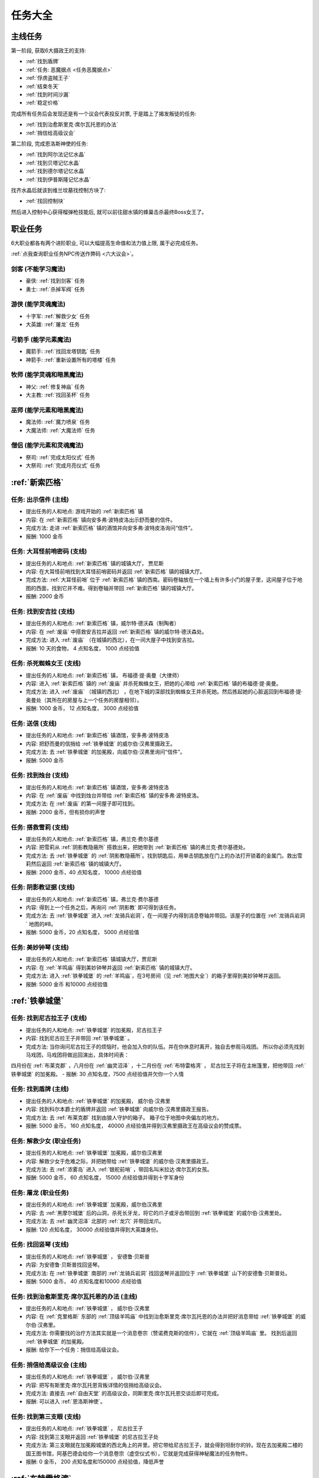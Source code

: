 任务大全
===============================================================================


.. _主线任务:

主线任务
-------------------------------------------------------------------------------
第一阶段, 获取6大摄政王的支持:

- :ref:`找到盾牌`
- :ref:`任务: 恶魔据点 <任务恶魔据点>`
- :ref:`俘虏盗贼王子`
- :ref:`结束冬天`
- :ref:`找到时间沙漏`
- :ref:`稳定价格`

完成所有任务后会发现还是有一个议会代表投反对票, 于是踏上了揭发叛徒的任务:

- :ref:`找到治愈斯里克·席尔瓦托恩的办法`
- :ref:`捎信给高级议会`

第二阶段, 完成恩洛斯神使的任务:

- :ref:`找到阿尔法记忆水晶`
- :ref:`找到贝塔记忆水晶`
- :ref:`找到德尔塔记忆水晶`
- :ref:`找到伊普斯隆记忆水晶`

找齐水晶后就该到维兰坟墓找控制方块了:

- :ref:`找回控制块`

然后进入控制中心获得榴弹枪技能后, 就可以前往甜水镇的蜂巢击杀最终Boss女王了。


.. _职业任务:

职业任务
-------------------------------------------------------------------------------
6大职业都各有两个进阶职业, 可以大幅提高生命值和法力值上限, 属于必完成任务。

:ref:`点我查询职业任务NPC传送作弊码 <六大议会>`。

.. _剑客职业任务:

剑客 (不能学习魔法)
~~~~~~~~~~~~~~~~~~~~~~~~~~~~~~~~~~~~~~~~~~~~~~~~~~~~~~~~~~~~~~~~~~~~~~~~~~~~~~~
- 豪侠: :ref:`找到剑客` 任务
- 勇士: :ref:`杀掉军阀` 任务

.. _游侠职业任务:

游侠 (能学灵魂魔法)
~~~~~~~~~~~~~~~~~~~~~~~~~~~~~~~~~~~~~~~~~~~~~~~~~~~~~~~~~~~~~~~~~~~~~~~~~~~~~~~
- 十字军: :ref:`解救少女` 任务
- 大英雄: :ref:`屠龙` 任务

.. _弓箭手职业任务:

弓箭手 (能学元素魔法)
~~~~~~~~~~~~~~~~~~~~~~~~~~~~~~~~~~~~~~~~~~~~~~~~~~~~~~~~~~~~~~~~~~~~~~~~~~~~~~~
- 魔箭手: :ref:`找回龙塔钥匙` 任务
- 神箭手: :ref:`重新设置所有的塔楼` 任务

.. _牧师职业任务:

牧师 (能学灵魂和暗黑魔法)
~~~~~~~~~~~~~~~~~~~~~~~~~~~~~~~~~~~~~~~~~~~~~~~~~~~~~~~~~~~~~~~~~~~~~~~~~~~~~~~
- 神父: :ref:`修复神庙` 任务
- 大主教: :ref:`找回圣杯` 任务


.. _巫师职业任务:

巫师 (能学元素和暗黑魔法)
~~~~~~~~~~~~~~~~~~~~~~~~~~~~~~~~~~~~~~~~~~~~~~~~~~~~~~~~~~~~~~~~~~~~~~~~~~~~~~~
- 魔法师: :ref:`魔力喷泉` 任务
- 大魔法师: :ref:`大魔法师` 任务

.. _僧侣职业任务:

僧侣 (能学元素和灵魂魔法)
~~~~~~~~~~~~~~~~~~~~~~~~~~~~~~~~~~~~~~~~~~~~~~~~~~~~~~~~~~~~~~~~~~~~~~~~~~~~~~~
- 祭司: :ref:`完成太阳仪式` 任务
- 大祭司: :ref:`完成月亮仪式` 任务


:ref:`新索匹格`
-------------------------------------------------------------------------------

.. _出示信件:

任务: 出示信件 (主线)
~~~~~~~~~~~~~~~~~~~~~~~~~~~~~~~~~~~~~~~~~~~~~~~~~~~~~~~~~~~~~~~~~~~~~~~~~~~~~~~
- 提出任务的人和地点: 游戏开始的 :ref:`新索匹格` 镇
- 内容: 在 :ref:`新索匹格` 镇向安多弗·波特皮洛出示舒而曼的信件。
- 完成方法: 走进 :ref:`新索匹格` 镇的酒馆并向安多弗·波特皮洛询问“信件”。
- 报酬: 1000 金币


.. _大耳怪前哨密码:

任务: 大耳怪前哨密码 (支线)
~~~~~~~~~~~~~~~~~~~~~~~~~~~~~~~~~~~~~~~~~~~~~~~~~~~~~~~~~~~~~~~~~~~~~~~~~~~~~~~
- 提出任务的人和地点:  :ref:`新索匹格` 镇的城镇大厅， 贾尼斯
- 内容: 在大耳怪前哨找到大耳怪前哨密码并返回 :ref:`新索匹格` 镇的城镇大厅。
- 完成方法: :ref:`大耳怪前哨` 位于 :ref:`新索匹格` 镇的西南。密码卷轴放在一个墙上有许多小门的屋子里，这间屋子位于地图的西面，找到它并不难。得到卷轴并带回 :ref:`新索匹格` 镇的城镇大厅。
- 报酬: 2000 金币


.. _找到安吉拉:

任务: 找到安吉拉 (支线)
~~~~~~~~~~~~~~~~~~~~~~~~~~~~~~~~~~~~~~~~~~~~~~~~~~~~~~~~~~~~~~~~~~~~~~~~~~~~~~~
- 提出任务的人和地点:  :ref:`新索匹格` 镇，威尔特·德沃森（制陶者）
- 内容: 在 :ref:`废庙` 中搭救安吉拉并返回 :ref:`新索匹格` 镇的威尔特·德沃森处。
- 完成方法: 进入 :ref:`废庙` （在城镇的西北），在一间大屋子中找到安吉拉。
- 报酬: 10 天的食物， 4 点知名度， 1000 点经验值


.. _杀死蜘蛛女王:

任务: 杀死蜘蛛女王 (支线)
~~~~~~~~~~~~~~~~~~~~~~~~~~~~~~~~~~~~~~~~~~~~~~~~~~~~~~~~~~~~~~~~~~~~~~~~~~~~~~~
- 提出任务的人和地点:  :ref:`新索匹格` 镇， 布福德·提·奥曼（大律师）
- 内容: 进入 :ref:`新索匹格` 镇的 :ref:`废庙` 并杀死蜘蛛女王，把她的心带给 :ref:`新索匹格` 镇的布福德·提·奥曼。
- 完成方法: 进入 :ref:`废庙` （城镇的西北） ，在地下城的深部找到蜘蛛女王并杀死她。然后拣起她的心脏返回到布福德·提·奥曼处（其所在的房屋与上一个任务的房屋相邻）。
- 报酬: 1000 金币， 12 点知名度， 3000 点经验值


.. _送信:

任务: 送信 (支线)
~~~~~~~~~~~~~~~~~~~~~~~~~~~~~~~~~~~~~~~~~~~~~~~~~~~~~~~~~~~~~~~~~~~~~~~~~~~~~~~
- 提出任务的人和地点:  :ref:`新索匹格` 镇酒馆，安多弗·波特皮洛
- 内容: 把舒而曼的信捎给 :ref:`铁拳城堡` 的威尔伯·汉弗里摄政王。
- 完成方法: 去 :ref:`铁拳城堡` 的加冕殿，向威尔伯·汉弗里询问“信件”。
- 报酬: 5000 金币


.. _找到烛台:

任务: 找到烛台 (支线)
~~~~~~~~~~~~~~~~~~~~~~~~~~~~~~~~~~~~~~~~~~~~~~~~~~~~~~~~~~~~~~~~~~~~~~~~~~~~~~~
- 提出任务的人和地点:  :ref:`新索匹格` 镇酒馆，安多弗·波特皮洛
- 内容: 在 :ref:`废庙` 中找到烛台并带给 :ref:`新索匹格` 镇的安多弗·波特皮洛。
- 完成方法: 在 :ref:`废庙` 的第一间屋子即可找到。
- 报酬: 2000 金币，但有损你的声誉


.. _搭救雪莉:

任务: 搭救雪莉 (支线)
~~~~~~~~~~~~~~~~~~~~~~~~~~~~~~~~~~~~~~~~~~~~~~~~~~~~~~~~~~~~~~~~~~~~~~~~~~~~~~~
- 提出任务的人和地点:  :ref:`新索匹格` 镇，弗兰克·费尔基德
- 内容: 把雪莉从 :ref:`阴影教隐蔽所` 搭救出来，把她带到 :ref:`新索匹格` 镇的弗兰克·费尔基德处。
- 完成方法: 去 :ref:`铁拳城堡` 的 :ref:`阴影教隐蔽所`。找到钥匙后，用单击钥匙放在门上的办法打开锁着的金属门。救出雪莉然后返回 :ref:`新索匹格` 镇的城镇大厅。
- 报酬: 2000 金币，40 点知名度， 10000 点经验值


.. _阴影教证据:

任务: 阴影教证据 (支线)
~~~~~~~~~~~~~~~~~~~~~~~~~~~~~~~~~~~~~~~~~~~~~~~~~~~~~~~~~~~~~~~~~~~~~~~~~~~~~~~
- 提出任务的人和地点:  :ref:`新索匹格` 镇，弗兰克·费尔基德
- 内容: 得到上一个任务之后，再询问 :ref:`阴影教` 即可得到该任务。
- 完成方法: 去 :ref:`铁拳城堡` 进入 :ref:`龙骑兵岩洞`，在一间屋子内得到消息卷轴并带回。该屋子的位置在 :ref:`龙骑兵岩洞` 地图的#8。
- 报酬: 5000 金币，20 点知名度， 5000 点经验值


.. _美妙钟琴:

任务: 美妙钟琴 (支线)
~~~~~~~~~~~~~~~~~~~~~~~~~~~~~~~~~~~~~~~~~~~~~~~~~~~~~~~~~~~~~~~~~~~~~~~~~~~~~~~
- 提出任务的人和地点:  :ref:`新索匹格` 镇城镇大厅，贾尼斯
- 内容: 在 :ref:`羊鸣庙` 得到美妙钟琴并返回 :ref:`新索匹格` 镇的城镇大厅。
- 完成方法: 进入 :ref:`铁拳城堡` 的 :ref:`羊鸣庙`，在3号房间（见 :ref:`地图大全`）的箱子里得到美妙钟琴并返回。
- 报酬: 5000 金币 和10000 点经验值



:ref:`铁拳城堡`
-------------------------------------------------------------------------------

.. _找到尼古拉王子:

任务: 找到尼古拉王子 (支线)
~~~~~~~~~~~~~~~~~~~~~~~~~~~~~~~~~~~~~~~~~~~~~~~~~~~~~~~~~~~~~~~~~~~~~~~~~~~~~~~
- 提出任务的人和地点:  :ref:`铁拳城堡` 的加冕殿，尼古拉王子
- 内容: 找到尼古拉王子并带回 :ref:`铁拳城堡` 。
- 完成方法: 当你询问尼古拉王子的烦恼时，他会加入你的队伍。并在你休息时离开，独自去参观马戏团。 所以你必须先找到马戏团，马戏团将做巡回演出，具体时间表：
四月份在 :ref:`布莱克郡` ，八月份在 :ref:`幽灵沼泽` ，十二月份在 :ref:`布特雷格湾` ，
尼古拉王子将在主帐篷里，把他带回 :ref:`铁拳城堡` 的加冕殿。
- 报酬: 30 点知名度，7500 点经验值并欠你一个人情


.. _找到盾牌:

任务: 找到盾牌 (主线)
~~~~~~~~~~~~~~~~~~~~~~~~~~~~~~~~~~~~~~~~~~~~~~~~~~~~~~~~~~~~~~~~~~~~~~~~~~~~~~~
- 提出任务的人和地点:  :ref:`铁拳城堡` 的加冕殿， 威尔伯·汉弗里
- 内容: 找到科尔本爵士的盾牌并返回 :ref:`铁拳城堡` 向威尔伯·汉弗里摄政王报告。
- 完成方法: 去 :ref:`布莱克郡` 找到由狼人守护的箱子。 箱子位于地图中央偏左的地方。
- 报酬: 5000 金币， 160 点知名度， 40000 点经验值并得到汉弗里摄政王在高级议会的赞成票。


.. _解救少女:

任务: 解救少女 (职业任务)
~~~~~~~~~~~~~~~~~~~~~~~~~~~~~~~~~~~~~~~~~~~~~~~~~~~~~~~~~~~~~~~~~~~~~~~~~~~~~~~
- 提出任务的人和地点:  :ref:`铁拳城堡` 加冕殿，威尔伯汉弗里
- 内容: 解救少女于危难之际，并把她带给 :ref:`铁拳城堡` 的威尔伯·汉弗里摄政王。
- 完成方法: 去 :ref:`浓雾岛` 进入 :ref:`银舵前哨` ，带回名叫米拉达·席尔瓦的女孩。
- 报酬: 5000 金币， 60 点知名度， 15000 点经验值并得到十字军身份


.. _屠龙:

任务: 屠龙 (职业任务)
~~~~~~~~~~~~~~~~~~~~~~~~~~~~~~~~~~~~~~~~~~~~~~~~~~~~~~~~~~~~~~~~~~~~~~~~~~~~~~~
- 提出任务的人和地点:  :ref:`铁拳城堡` 加冕殿，威尔伯汉弗里
- 内容: 去 :ref:`黑摩尔城堡` 后的山洞，杀死长牙龙，将它的爪子或牙齿带回到 :ref:`铁拳城堡` 的威尔伯·汉弗里处。
- 完成方法: 去 :ref:`幽灵沼泽` 北部的 :ref:`龙穴` 并带回龙爪。
- 报酬: 120 点知名度， 30000 点经验值并得到大英雄身份。


.. _找回竖琴:

任务: 找回竖琴 (支线)
~~~~~~~~~~~~~~~~~~~~~~~~~~~~~~~~~~~~~~~~~~~~~~~~~~~~~~~~~~~~~~~~~~~~~~~~~~~~~~~
- 提出任务的人和地点:  :ref:`铁拳城堡` ， 安德鲁·贝斯普
- 内容: 为安德鲁·贝斯普找回竖琴。
- 完成方法: 在 :ref:`铁拳城堡` 南部的 :ref:`龙骑兵岩洞` 找回竖琴并返回位于 :ref:`铁拳城堡` 山下的安德鲁·贝斯普处。
- 报酬: 5000 金币， 40 点知名度和10000 点经验值


.. _找到治愈斯里克·席尔瓦托恩的办法:

任务: 找到治愈斯里克·席尔瓦托恩的办法 (主线)
~~~~~~~~~~~~~~~~~~~~~~~~~~~~~~~~~~~~~~~~~~~~~~~~~~~~~~~~~~~~~~~~~~~~~~~~~~~~~~~
- 提出任务的人和地点:  :ref:`铁拳城堡` ， 威尔伯·汉弗里
- 内容: 在 :ref:`克里格斯` 东部的 :ref:`顶级羊鸣庙` 中找到治愈斯里克·席尔瓦托恩的办法并把好消息带给 :ref:`铁拳城堡` 的威尔伯·汉弗里。
- 完成方法: 你需要找的治疗方法其实就是一个消息卷宗（赞诺费克斯的信件），它就在 :ref:`顶级羊鸣庙` 里。 找到后返回 :ref:`铁拳城堡` 的加冕殿。
- 报酬: 给你下一个任务：捎信给高级议会。


.. _捎信给高级议会:

任务: 捎信给高级议会 (主线)
~~~~~~~~~~~~~~~~~~~~~~~~~~~~~~~~~~~~~~~~~~~~~~~~~~~~~~~~~~~~~~~~~~~~~~~~~~~~~~~
- 提出任务的人和地点:  :ref:`铁拳城堡` ， 威尔伯·汉弗里
- 内容: 把写有斯里克·席尔瓦托恩背叛详情的信捎给高级议会。
- 完成方法: 直接去 :ref:`自由天堂` 的高级议会，同斯里克·席尔瓦托恩交谈后即可完成。
- 报酬: 可以进入 :ref:`恩洛斯神使`。


.. _找到第三支眼:

任务: 找到第三支眼 (支线)
~~~~~~~~~~~~~~~~~~~~~~~~~~~~~~~~~~~~~~~~~~~~~~~~~~~~~~~~~~~~~~~~~~~~~~~~~~~~~~~
- 提出任务的人和地点:  :ref:`铁拳城堡` ， 尼古拉王子
- 内容: 找到第三支眼并返回 :ref:`铁拳城堡` 的尼古拉王子处
- 完成方法: 第三支眼就在加冕殿城堡的西北角上的井里。把它带给尼古拉王子，就会得到坦耐尔的铃。现在去加冕殿二楼的国王图书馆，阿基巴德会给你一个消息卷宗（虚空仪式书），它就是完成获得神秘魔法的任务物件。
- 报酬: 0 金币， 200 点知名度和150000 点经验值，降低声誉


:ref:`布特雷格湾` 
-------------------------------------------------------------------------------

.. _摧毁水晶:

任务: 摧毁水晶 (支线)
~~~~~~~~~~~~~~~~~~~~~~~~~~~~~~~~~~~~~~~~~~~~~~~~~~~~~~~~~~~~~~~~~~~~~~~~~~~~~~~
- 提出任务的人和地点:  :ref:`布特雷格湾` ， 温斯特·舒则
- 内容: 摧毁 :ref:`神拳庙` 内的水晶并返回到温斯特·舒则处。
- 完成方法: 进入 :ref:`神拳庙` （在 :ref:`布特雷格湾` 城镇的西北） 在右侧走廊的尽头找到水晶并摧毁它。
- 报酬: 3000 金币， 40 点知名度和10000 点经验值


.. _烈火爵士:

任务: 烈火爵士 (支线)
~~~~~~~~~~~~~~~~~~~~~~~~~~~~~~~~~~~~~~~~~~~~~~~~~~~~~~~~~~~~~~~~~~~~~~~~~~~~~~~
- 提出任务的人和地点:  :ref:`布特雷格湾` 东南的 :ref:`烈火爵士大厅`， 烈火爵士
- 内容: 打开 :ref:`烈火爵士大厅` 大门，并拜见烈火爵士。
- 完成方法: 此地下城比较大，如果走错了路，可以通过用琥珀点击石脸（烈火爵士的仆人）的方法回到入口处。大门的位置见 :ref:`地图大全`。
- 报酬: 0 金币， 40 点知名度， 10000 点经验值


:ref:`自由天堂`
-------------------------------------------------------------------------------

.. _任务恶魔据点:

任务: 恶魔据点 (主线)
~~~~~~~~~~~~~~~~~~~~~~~~~~~~~~~~~~~~~~~~~~~~~~~~~~~~~~~~~~~~~~~~~~~~~~~~~~~~~~~
- 提出任务的人和地点:  :ref:`自由天堂` 的坦普城堡，坦普爵士
- 内容: 摧毁 :ref:`恶魔据点` 并返回坦普城堡的奥斯里克·坦普爵士处。
- 完成方法: 去 :ref:`克里格斯` 进入 :ref:`恶魔据点`，杀死恶魔后从其身上得到消息卷轴。 然后返回到坦普城堡的坦普爵士处。
- 报酬: 160 点知名度和40000 点经验值并得到坦普爵士在高级议会的赞成票。


.. _找到剑客:

任务: 找到剑客 (职业任务)
~~~~~~~~~~~~~~~~~~~~~~~~~~~~~~~~~~~~~~~~~~~~~~~~~~~~~~~~~~~~~~~~~~~~~~~~~~~~~~~
- 提出任务的人和地点:  :ref:`自由天堂` 的坦普城堡，坦普爵士
- 内容: 得到的剑客提名并回到坦普城堡的奥斯里克·坦普爵士处。
- 完成方法: 到 :ref:`自由天堂` 西北方的酒馆与查德威克交谈，然后回到坦普城堡。
- 报酬: 60 点知名度， 15000 点经验值，并获得豪侠身份


.. _杀掉军阀:

任务: 杀掉军阀 (职业任务)
~~~~~~~~~~~~~~~~~~~~~~~~~~~~~~~~~~~~~~~~~~~~~~~~~~~~~~~~~~~~~~~~~~~~~~~~~~~~~~~
- 提出任务的人和地点:  :ref:`自由天堂` 的坦普城堡，坦普爵士
- 内容: 击败军阀并将胜利的证据带给坦普爵士。
- 完成方法: 去 :ref:`银湾镇` 的 :ref:`军阀堡垒`，找到名为拆开信件的消息卷轴作为杀掉军阀的证据。
- 报酬: 160 点知名度， 40000 点经验值并获的勇士身份


.. _救出谢勒尔:

任务: 救出谢勒尔 (支线)
~~~~~~~~~~~~~~~~~~~~~~~~~~~~~~~~~~~~~~~~~~~~~~~~~~~~~~~~~~~~~~~~~~~~~~~~~~~~~~~
- 提出任务的人和地点:  :ref:`自由天堂` ，卡尔罗·拖米尼
- 内容: 从 :ref:`布特雷格湾` 东部的食人族部落救出谢勒尔并带她回到 :ref:`自由天堂` 的卡尔罗·拖米尼处
- 完成方法: 去 :ref:`布特雷格湾` 东部的 :ref:`海神庙`，在密室里救出谢勒尔并回到卡尔罗·拖米尼住处。
- 报酬: 1500 金币， 40 点知名度， 10000 点经验值


.. _失落的神器:

任务: 失落的神器 (支线)
~~~~~~~~~~~~~~~~~~~~~~~~~~~~~~~~~~~~~~~~~~~~~~~~~~~~~~~~~~~~~~~~~~~~~~~~~~~~~~~
- 提出任务的人和地点:  :ref:`自由天堂` ，佐尔丹·菲尔普
- 内容: 在 :ref:`龙骑兵堡垒` 中找到神器，回到 :ref:`自由天堂` 的佐尔丹住处。
- 完成方法: 进入 :ref:`自由天堂` 南部的 :ref:`龙骑兵堡垒` ，神器在最后被打开的房间的一个箱子里。
- 报酬: 你除了保留神器莫德雷德外还可得到30000金币， 40 点知名度和10000 点经验值。


.. _找回头骨:

任务: 找回头骨 (支线)
~~~~~~~~~~~~~~~~~~~~~~~~~~~~~~~~~~~~~~~~~~~~~~~~~~~~~~~~~~~~~~~~~~~~~~~~~~~~~~~
- 提出任务的人和地点:  :ref:`自由天堂` ， 盖贝里·卡特曼
- 内容: 在 :ref:`自由天堂` 西部的埃斯里克坟墓为 :ref:`自由天堂` 的盖贝里·卡特曼找到埃斯里克的头骨
- 完成方法: 进入 :ref:`自由天堂` 的 :ref:`疯子埃斯里克的坟墓`。杀死力量死神后得到疯子埃斯里克的头骨，回到盖贝里·卡特曼处完成任务。
- 报酬: 7500 金币， 60 点知名度， 15000 点经验值


:ref:`浓雾岛`
-------------------------------------------------------------------------------

.. _找到时间沙漏:

任务: 找到时间沙漏 (主线)
~~~~~~~~~~~~~~~~~~~~~~~~~~~~~~~~~~~~~~~~~~~~~~~~~~~~~~~~~~~~~~~~~~~~~~~~~~~~~~~
- 提出任务的人和地点: :ref:`浓雾岛`， 阿尔伯特·牛顿爵士
- 内容: 找到时间沙漏并将其带给 :ref:`浓雾岛` 的牛顿爵士
- 完成方法: 去 :ref:`新索匹格` 镇的加里克炼铁厂（在东北方的岛上）找到时间沙漏，回到 :ref:`浓雾岛` 的牛顿爵士处。
- 报酬: 200 点知名度和50000 点经验值并得到牛顿爵士在高级议会的支持


.. _魔力喷泉:

任务: 魔力喷泉 (职业任务)
~~~~~~~~~~~~~~~~~~~~~~~~~~~~~~~~~~~~~~~~~~~~~~~~~~~~~~~~~~~~~~~~~~~~~~~~~~~~~~~
- 提出任务的人和地点:  :ref:`浓雾岛` ，阿尔伯特·牛顿爵士
- 内容: 痛饮魔法喷泉然后返回 :ref:`浓雾岛` 的牛顿爵士处。
- 完成方法: 去 :ref:`布特雷格湾` ，靠近大陆的岸边会发现魔力喷泉。确保每个人都喝了喷泉水。
- 报酬: 15000 点经验值， 60 点知名度并得到魔法师身份


.. _大魔法师:

任务: 大魔法师 (职业任务)
~~~~~~~~~~~~~~~~~~~~~~~~~~~~~~~~~~~~~~~~~~~~~~~~~~~~~~~~~~~~~~~~~~~~~~~~~~~~~~~
- 提出任务的人和地点:  :ref:`浓雾岛` ， 阿尔伯特·牛顿爵士
- 内容: 夺回德里克丝的水晶并回到 :ref:`浓雾岛` 的阿尔伯特·牛顿爵士处。
- 完成方法: 去 :ref:`铁拳城堡` 西南的 :ref:`考勒根的豪宅`，带回德里克丝的水晶。
- 报酬: 30000 点经验值， 120 点知名度并得到大魔法师身份


任务: 银舵前哨 (支线)
~~~~~~~~~~~~~~~~~~~~~~~~~~~~~~~~~~~~~~~~~~~~~~~~~~~~~~~~~~~~~~~~~~~~~~~~~~~~~~~
- 提出任务的人和地点:  :ref:`浓雾岛` ，查尔斯·德·索匹格
- 内容: 袭击 :ref:`浓雾岛` 的 :ref:`银舵前哨` 并把他们堕落的证据带给 :ref:`浓雾岛` 的总管
- 完成方法: 进入 :ref:`浓雾岛` 的 :ref:`银舵前哨` ，从箱子里拿回消息卷宗。然后回城镇大厅。
- 报酬: 3000 金币， 60 点知名度， 15000 点经验值


:ref:`银湾镇` 
-------------------------------------------------------------------------------

.. _稳定价格:

任务: 稳定价格 (主线)
~~~~~~~~~~~~~~~~~~~~~~~~~~~~~~~~~~~~~~~~~~~~~~~~~~~~~~~~~~~~~~~~~~~~~~~~~~~~~~~
- 提出任务的人和地点:  :ref:`银湾镇` 的加冕殿， 弗丽斯夫人
- 内容: 稳定王国9个驿站的价格并回到 :ref:`银湾镇` 弗丽斯夫人处
- 完成方法: 分别去王国的9个驿站，说服他们保持至少48个金币的价格。9个驿站分布： :ref:`新索匹格` 镇、 :ref:`铁拳城堡` 、 :ref:`银湾镇` 、 :ref:`自由天堂` （2个）、 :ref:`幽灵沼泽` 、 :ref:`布莱克郡` 、 :ref:`克里格斯` 和 :ref:`冰冻高原` 。 注：如在30天内完成任务，将得到额外的30000 金币。
- 报酬: 5000 金币， 100 点知名度， 25000 点经验值和她在高级议会的赞成票。


.. _完成太阳仪式:

任务: 完成太阳仪式 (职业任务)
~~~~~~~~~~~~~~~~~~~~~~~~~~~~~~~~~~~~~~~~~~~~~~~~~~~~~~~~~~~~~~~~~~~~~~~~~~~~~~~
- 提出任务的人和地点:  :ref:`银湾镇` ， 劳里达·弗丽斯夫人
- 内容: 在春秋分拜祭 :ref:`银湾镇` 北部石圈的太阳神坛 (提示：3月20日和9月23日是春秋分)。
- 完成方法: 在春秋分或冬夏至（6月21日和12月21日）正午时间，去石圈的太阳神坛祈祷。
- 报酬: 160 点知名度， 15000 点经验值并得到祭司身份


.. _完成月亮仪式:

任务: 完成月亮仪式 (职业任务)
~~~~~~~~~~~~~~~~~~~~~~~~~~~~~~~~~~~~~~~~~~~~~~~~~~~~~~~~~~~~~~~~~~~~~~~~~~~~~~~
- 提出任务的人和地点:  :ref:`银湾镇` ，劳里达·弗丽斯夫人
- 内容: 在满月的夜晚十分来月亮庙拜祭月亮神坛。
- 完成方法: 去 :ref:`自由天堂` 东北的 :ref:`月亮庙`，在满月的晚上12点左右完成月亮仪式。
- 报酬: 160 点知名度， 40000 点经验值并得到大祭司身份


.. _任务独立碑:

任务: 独立碑 (支线)
~~~~~~~~~~~~~~~~~~~~~~~~~~~~~~~~~~~~~~~~~~~~~~~~~~~~~~~~~~~~~~~~~~~~~~~~~~~~~~~
- 提出任务的人和地点:  :ref:`银湾镇` ， 埃里诺·范德贝尔特
- 内容: 在 :ref:`银湾镇` 西面 :ref:`独立碑` 中摧毁祭坛并返回 :ref:`银湾镇` 的埃里诺·范德贝尔特处。
- 完成方法: 直奔地图西面的 :ref:`独立碑`，摧毁邪恶神坛后返回她的屋子（在 :ref:`银湾镇` 西南靠近三个喷泉）。
- 报酬: 3000 金币， 40 点知名度， 15000 点经验值


:ref:`幽灵沼泽` 
-------------------------------------------------------------------------------

.. _除掉斯那格:

任务: 除掉斯那格 (支线)
~~~~~~~~~~~~~~~~~~~~~~~~~~~~~~~~~~~~~~~~~~~~~~~~~~~~~~~~~~~~~~~~~~~~~~~~~~~~~~~
- 提出任务的人和地点:  :ref:`幽灵沼泽` ， 阿维里·辛西亚（住在城镇西北的酒馆）
- 内容: 杀掉斯那格后，带着他的战斧回到 :ref:`幽灵沼泽` 的酒馆阿维里·辛西亚处。
- 完成方法: 先去 :ref:`幽灵沼泽` 的 :ref:`斯那格铁矿`，在那找到钥匙后，再去 :ref:`铁拳城堡` 的 :ref:`斯那格的岩洞`，杀死斯那格之后，拿回他的战斧。
- 报酬: 80 点知名度， 20000 点经验值并使你能成为战斧大师


.. _摧毁坟墓之书:

任务: 摧毁坟墓之书 (支线)
~~~~~~~~~~~~~~~~~~~~~~~~~~~~~~~~~~~~~~~~~~~~~~~~~~~~~~~~~~~~~~~~~~~~~~~~~~~~~~~
- 提出任务的人和地点:  :ref:`幽灵沼泽` ， 得里·罗斯， 住在城镇东部（二楼）
- 内容: 在 :ref:`黑摩尔城堡` 找到并催毁坟墓之书并回到黑摩尔镇的得里·罗斯处。
- 完成方法:  :ref:`黑摩尔城堡` 位于城镇东面的山上。具体方法参见 :ref:`黑摩尔城堡` 
- 报酬: 5000 金币， 200 点知名度， 50000 点经验值


:ref:`冰冻高原` 
-------------------------------------------------------------------------------

.. _找回龙塔钥匙:

任务: 找回龙塔钥匙 (职业任务)
~~~~~~~~~~~~~~~~~~~~~~~~~~~~~~~~~~~~~~~~~~~~~~~~~~~~~~~~~~~~~~~~~~~~~~~~~~~~~~~
- 提出任务的人和地点:  :ref:`冰冻高原` ， 斯壮姆嘉德爵士
- 内容: 去 :ref:`冰冻高原` 的 :ref:`冰风堡垒`，得到龙塔钥匙并带回给斯壮姆嘉德城堡的斯壮姆嘉德爵士
- 完成方法: 去 :ref:`冰风堡垒`，钥匙在密室里，打开密室的开关在椅子的扶手上。拿到钥匙后返回斯壮姆嘉德爵士处。
- 报酬: 60 点知名度， 15000 点经验值并将弓箭手升级为魔箭手


.. _重新设置所有的塔楼:

任务: 重新设置所有的塔楼 (职业任务)
~~~~~~~~~~~~~~~~~~~~~~~~~~~~~~~~~~~~~~~~~~~~~~~~~~~~~~~~~~~~~~~~~~~~~~~~~~~~~~~
- 提出任务的人和地点:  :ref:`冰冻高原` ， 斯壮姆嘉德爵士
- 内容: 重新设置所有的塔楼，然后返回斯壮姆嘉德城堡的斯壮姆嘉德爵士。
- 完成方法: 塔楼共六座，都在城镇中。分别在 :ref:`新索匹格` 镇， :ref:`浓雾岛` ， :ref:`自由天堂` ， :ref:`冰冻高原` （白帽镇）， :ref:`银湾镇` 和 :ref:`布莱克郡` 。
- 报酬: 160 点知名度， 40000 点经验值并将魔箭手升级为神箭手


.. _结束冬天:

任务: 结束冬天 (主线)
~~~~~~~~~~~~~~~~~~~~~~~~~~~~~~~~~~~~~~~~~~~~~~~~~~~~~~~~~~~~~~~~~~~~~~~~~~~~~~~
- 提出任务的人和地点:  :ref:`冰冻高原` ， 斯壮姆嘉德爵士
- 内容: 为 :ref:`冰冻高原` 斯壮姆嘉德城堡的斯壮姆嘉德爵士结束冬天，并把好消息带给他。
- 完成方法: 去 :ref:`克里格斯` ，在地图中央的山上找到住在小屋的隐士， 同他交谈后回到斯壮姆嘉德城堡即可完成任务。
- 报酬: 200 点知名度和50000 点经验值


.. _俘虏盗贼王子:

任务: 俘虏盗贼王子 (主线)
~~~~~~~~~~~~~~~~~~~~~~~~~~~~~~~~~~~~~~~~~~~~~~~~~~~~~~~~~~~~~~~~~~~~~~~~~~~~~~~
- 提出任务的人和地点:  :ref:`冰冻高原` ， 安东尼·斯通爵士
- 内容: 擒获盗贼王子并把他带给 :ref:`冰冻高原` 斯通城堡的安东尼·斯通爵士。
- 完成方法: 去 :ref:`自由天堂下水道`，在西北一间屋子的床下找到盗贼王子，然后返回。
- 报酬: 10000 金币， 120 点知名度， 30000 点经验值并得到斯通爵士在高级议会的支持


.. _修复神庙:

任务: 修复神庙 (职业任务)
~~~~~~~~~~~~~~~~~~~~~~~~~~~~~~~~~~~~~~~~~~~~~~~~~~~~~~~~~~~~~~~~~~~~~~~~~~~~~~~
- 提出任务的人和地点:  :ref:`冰冻高原` ，安东尼·斯通爵士
- 内容: 雇一个石匠和一个木匠，带他们到 :ref:`自由天堂` 的斯通神庙去修复该神庙，然后返回安东尼·斯通爵士处。
- 完成方法: 去 :ref:`自由天堂` 。石匠和木匠都能在这雇到[具体地点见城镇图]。 然后带着他们去城镇西北的 :ref:`自由天堂` 神庙。出来后，他们就会留下，返回 :ref:`冰冻高原` 的斯通城堡，即可完成任务。
- 报酬: 60 点知名度， 15000 点经验值并将牧师升为神父。


.. _找回圣杯:

任务: 找回圣杯 (职业任务)
~~~~~~~~~~~~~~~~~~~~~~~~~~~~~~~~~~~~~~~~~~~~~~~~~~~~~~~~~~~~~~~~~~~~~~~~~~~~~~~
- 提出任务的人和地点:  :ref:`冰冻高原` ，安东尼·斯通爵士
- 内容: 从 :ref:`自由天堂` 东部岛屿的神庙里，在众多僧侣手中夺回圣杯，把它放在 :ref:`自由天堂` 的神庙里，然后回斯通城堡见斯通爵士。
- 完成方法: 去 :ref:`布特雷格湾` 的 :ref:`太阳庙`，杀死牛头国王后，找到圣杯。接着去 :ref:`自由天堂` 的神庙（上一个任务刚修好），然后回到安东尼·斯通爵士处。
- 报酬: 120 点知名度， 30000 点经验值。并升级为大主教。


:ref:`克里格斯` 
-------------------------------------------------------------------------------

.. _得到宝石蛋:

任务: 得到宝石蛋 (支线)
~~~~~~~~~~~~~~~~~~~~~~~~~~~~~~~~~~~~~~~~~~~~~~~~~~~~~~~~~~~~~~~~~~~~~~~~~~~~~~~
- 提出任务的人和地点:  :ref:`克里格斯` ，埃米丽
- 内容: 在 :ref:`克里格斯城堡` 找回宝石蛋，返回 :ref:`克里格斯` 城镇的埃米丽处。
- 完成方法: 去 :ref:`克里格斯` 并进入 :ref:`克里格斯城堡` ，带回宝石蛋。
- 报酬: 5000 金币， 200 点知名度和 50000 点经验值


:ref:`布莱克郡` 
-------------------------------------------------------------------------------

.. _摧毁狼人祭坛:

任务: 摧毁狼人祭坛 (支线)
~~~~~~~~~~~~~~~~~~~~~~~~~~~~~~~~~~~~~~~~~~~~~~~~~~~~~~~~~~~~~~~~~~~~~~~~~~~~~~~
- 提出任务的人和地点:  :ref:`布莱克郡` ， 玛利亚·特里潘
- 内容: 摧毁 :ref:`狼穴` 的狼人祭坛并返回到玛丽亚·特里潘处。
- 完成方法: 去 :ref:`布莱克郡` 城镇南部的 :ref:`狼穴` ，先在祭坛东侧的大屋尽头找到幽灵巴塞萨交谈，然后到另一间找纯净珍珠，把它放在狼人祭坛上，就可将祭坛摧毁。之后将纯净珍珠交给 :ref:`铁拳城堡` 的威尔伯·汉弗里摄政王，会得到额外的40 点知名度和 10000 点经验值。
- 报酬: 4000 金币， 80 点知名度和20000 点经验值


.. _找腐败珍珠:

任务: 找腐败珍珠 (支线)
~~~~~~~~~~~~~~~~~~~~~~~~~~~~~~~~~~~~~~~~~~~~~~~~~~~~~~~~~~~~~~~~~~~~~~~~~~~~~~~
- 提出任务的人和地点:  :ref:`狼穴` ， 幽灵巴塞萨
- 内容: 找到腐败珍珠并就地交给幽灵巴塞萨
- 完成方法: 接到任务后，先在另一间大屋子中找到纯洁珍珠，然后摧毁狼人祭坛，打开堵死的墙。找到狼人首领，杀死他就可得到褪色珍珠，带着它回到幽灵巴塞萨处。
- 报酬: 0 金币， 20 点知名度和50000 点经验值


.. _放置雕像:

任务: 放置雕像 (支线)
~~~~~~~~~~~~~~~~~~~~~~~~~~~~~~~~~~~~~~~~~~~~~~~~~~~~~~~~~~~~~~~~~~~~~~~~~~~~~~~
- 提出任务的人和地点:  :ref:`布莱克郡` ， 特威伦
- 内容: 将五个雕像分别放置在 :ref:`甜水镇` 、 :ref:`克里格斯` 、 :ref:`飞龙沙漠` 、  :ref:`幽灵沼泽` 和 :ref:`布特雷格湾` 的底座上，然后返回到 :ref:`布莱克郡` 的特威伦处。
- 完成方法: 五个底座分别在： :ref:`甜水镇` - 地图最北方（放置虎） :ref:`克里格斯`  -地图的西北方（放置熊）
 :ref:`飞龙沙漠`  - 城镇的中央（放置鹰）r :ref:`幽灵沼泽`  - 地图的西南方（放置狼）
 :ref:`布特雷格湾`  -  :ref:`布特雷格湾` 西部—一个小岛（放置龙）
注意：一定先选装有雕像的角色，再放置雕像
- 报酬: 一箱财宝， 300 点知名度和75000 点经验值


.. _营救埃曼钮尔:

任务: 营救埃曼钮尔 (支线)
~~~~~~~~~~~~~~~~~~~~~~~~~~~~~~~~~~~~~~~~~~~~~~~~~~~~~~~~~~~~~~~~~~~~~~~~~~~~~~~
- 提出任务的人和地点:  :ref:`布莱克郡` ， 乔安娜·克里维兹
- 内容: 去 :ref:`布莱克郡` 东部的 :ref:`巨蛇庙` 营救埃曼钮尔并带他回到 :ref:`布莱克郡` 他妻子处
- 完成方法: 去往关押埃曼钮尔房间的开关在金龙所在的地坑里。先不要和金龙纠缠，等解救了埃曼钮尔之后，再杀金龙不迟。埃曼钮尔在笼子里。
- 报酬: 500 金币， 80 点知名度和20000 点经验值


:ref:`恩洛斯神使`
-------------------------------------------------------------------------------

.. _找到阿尔法记忆水晶:

任务: 找到阿尔法记忆水晶 (主线)
~~~~~~~~~~~~~~~~~~~~~~~~~~~~~~~~~~~~~~~~~~~~~~~~~~~~~~~~~~~~~~~~~~~~~~~~~~~~~~~
- 提出任务的人和地点:  :ref:`自由天堂` ， 恩洛斯神使
- 内容: 在 :ref:`超级羊鸣庙` 找到阿尔法记忆水晶并把它放到高级议会下面的神使的神坛上
- 完成方法: :ref:`隐士岛` 的 :ref:`超级羊鸣庙` 比较难打。
- 报酬: 0 金币， 400 点知名度和100000 点经验值


.. _找到贝塔记忆水晶:

任务: 找到贝塔记忆水晶 (主线)
~~~~~~~~~~~~~~~~~~~~~~~~~~~~~~~~~~~~~~~~~~~~~~~~~~~~~~~~~~~~~~~~~~~~~~~~~~~~~~~
- 提出任务的人和地点:  :ref:`自由天堂` ， 恩洛斯神使
- 内容: 在 :ref:`阿拉莫斯城堡` 找到贝塔记忆水晶并把它放到高级议会下面的神使的神坛上。
- 完成方法:  :ref:`阿拉莫斯城堡` 在 :ref:`魔鬼水域`，相当难打。
- 报酬: 0 金币， 400 点知名度和100000 点经验值


.. _找到德尔塔记忆水晶:

任务: 找到德尔塔记忆水晶 (主线)
~~~~~~~~~~~~~~~~~~~~~~~~~~~~~~~~~~~~~~~~~~~~~~~~~~~~~~~~~~~~~~~~~~~~~~~~~~~~~~~
- 提出任务的人和地点:  :ref:`自由天堂` ， 恩洛斯神使
- 内容: 在 :ref:`黑摩尔城堡` 找到德尔塔记忆水晶并把它放到高级议会下面的神使的神坛上。
- 完成方法:  :ref:`黑摩尔城堡` 在 :ref:`幽灵沼泽` ，相当难。
- 报酬: 0 金币， 400 点知名度和100000 点经验值


.. _找到伊普斯隆记忆水晶:

任务: 找到伊普斯隆记忆水晶 (主线)
~~~~~~~~~~~~~~~~~~~~~~~~~~~~~~~~~~~~~~~~~~~~~~~~~~~~~~~~~~~~~~~~~~~~~~~~~~~~~~~
- 提出任务的人和地点:  :ref:`自由天堂` ， 恩洛斯神使
- 内容: 在 :ref:`克里格斯城堡` 找到伊普斯隆记忆水晶并把它放到高级议会下面的神使的神坛上。
- 完成方法:  :ref:`克里格斯城堡` 在 :ref:`克里格斯` ，相当难。
- 报酬: 0 金币， 400 点知名度和100000 点经验值


.. _找回控制块:

任务: 找回控制块 (主线)
~~~~~~~~~~~~~~~~~~~~~~~~~~~~~~~~~~~~~~~~~~~~~~~~~~~~~~~~~~~~~~~~~~~~~~~~~~~~~~~
- 提出任务的人和地点:  :ref:`自由天堂` ， 恩洛斯神使
- 内容: 在 :ref:`飞龙沙漠` 的 :ref:`维兰坟墓` 里找到控制块并把它放在高级议会下面的神使的神坛上。
- 完成方法:  :ref:`飞龙沙漠` 的 :ref:`维兰坟墓` 非常难，具体内容参见 :ref:`维兰坟墓`。
- 报酬: 0 金币， 2000 点知名度和500000 点经验值并可以进入 :ref:`控制中心`


.. _获得神秘魔法:

任务: 获得神秘魔法 (支线)
~~~~~~~~~~~~~~~~~~~~~~~~~~~~~~~~~~~~~~~~~~~~~~~~~~~~~~~~~~~~~~~~~~~~~~~~~~~~~~~
- 提出任务的人和地点:  :ref:`自由天堂` ， 恩洛斯神使
- 内容: 在 :ref:`铁拳城堡` 的皇家图书馆从阿基巴德处获得神秘魔法
- 完成方法: 去 :ref:`铁拳城堡` ，先为尼古拉王子完成找到第三支眼任务。然后带着消息卷宗回到神使处
- 报酬: 无